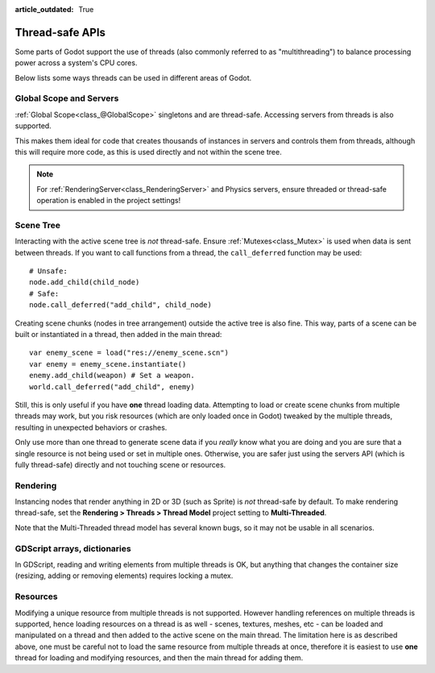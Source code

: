 :article_outdated: True

.. _doc_thread_safe_apis:

Thread-safe APIs
================

Some parts of Godot support the use of threads 
(also commonly referred to as "multithreading") 
to balance processing power across a system's CPU cores.

Below lists some ways threads can be used in different areas of Godot.

Global Scope and Servers
------------------------

:ref:`Global Scope<class_@GlobalScope>` singletons and are thread-safe. 
Accessing servers from threads is also supported.

This makes them ideal for code that creates thousands of instances in servers 
and controls them from threads, although this will require more code, 
as this is used directly and not within the scene tree.

.. note::

    For :ref:`RenderingServer<class_RenderingServer>` and Physics servers, 
    ensure threaded or thread-safe operation is enabled in the project settings!
    
Scene Tree
----------

Interacting with the active scene tree is *not* thread-safe. 
Ensure :ref:`Mutexes<class_Mutex>` is used when data is sent between threads. 
If you want to call functions from a thread, the ``call_deferred`` function may be used:

::

    # Unsafe:
    node.add_child(child_node)
    # Safe:
    node.call_deferred("add_child", child_node)

Creating scene chunks (nodes in tree arrangement) outside the active tree is also fine. 
This way, parts of a scene can be built or instantiated in a thread, 
then added in the main thread:

::

    var enemy_scene = load("res://enemy_scene.scn")
    var enemy = enemy_scene.instantiate()
    enemy.add_child(weapon) # Set a weapon.
    world.call_deferred("add_child", enemy)

Still, this is only useful if you have **one** thread loading data.
Attempting to load or create scene chunks from multiple threads may work, but you risk
resources (which are only loaded once in Godot) tweaked by the multiple
threads, resulting in unexpected behaviors or crashes.

Only use more than one thread to generate scene data if you *really* know what
you are doing and you are sure that a single resource is not being used or
set in multiple ones. Otherwise, you are safer just using the servers API
(which is fully thread-safe) directly and not touching scene or resources.

Rendering
---------

Instancing nodes that render anything in 2D or 3D (such as Sprite) is *not* thread-safe by default.
To make rendering thread-safe, set the **Rendering > Threads > Thread Model** project setting to **Multi-Threaded**.

Note that the Multi-Threaded thread model has several known bugs, so it may not be usable
in all scenarios.

GDScript arrays, dictionaries
-----------------------------

In GDScript, reading and writing elements from multiple threads is OK, but anything that changes the container size (resizing, adding or removing elements) requires locking a mutex.

Resources
---------

Modifying a unique resource from multiple threads is not supported. However handling references on multiple threads is supported, hence loading resources on a thread is as well - scenes, textures, meshes, etc - can be loaded and manipulated on a thread and then added to the active scene on the main thread. The limitation here is as described above, one must be careful not to load the same resource from multiple threads at once, therefore it is easiest to use **one** thread for loading and modifying resources, and then the main thread for adding them.
